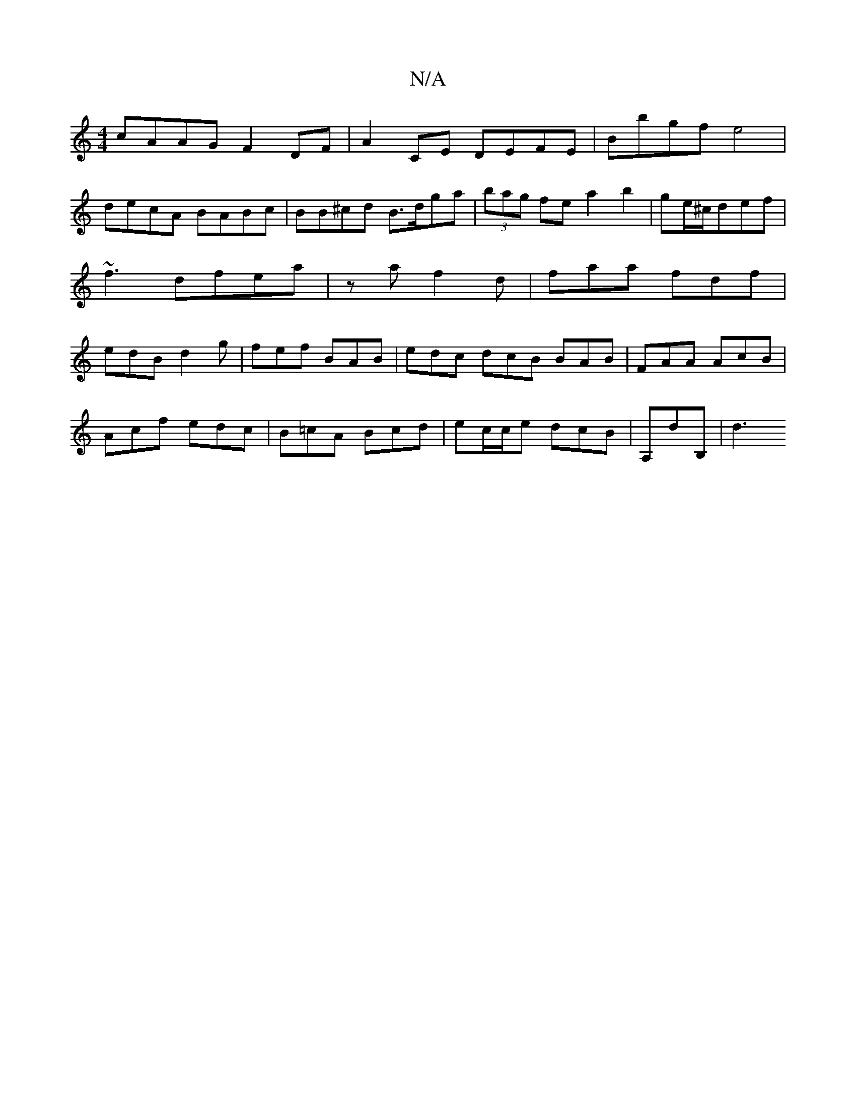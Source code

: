 X:1
T:N/A
M:4/4
R:N/A
K:Cmajor
cAAG F2DF | A2 CE DEFE | Bbgf e4 |
decA BABc | BB^cd B>dga | (3bag fe a2 b2|ge/^c/def |~f3dfea|z a f2 d | faa fdf | edB d2g | fef BAB | edc dcB BAB | FAA AcB |
Acf edc | B=cA Bcd | ec/c/e dcB|A,dB,|d3